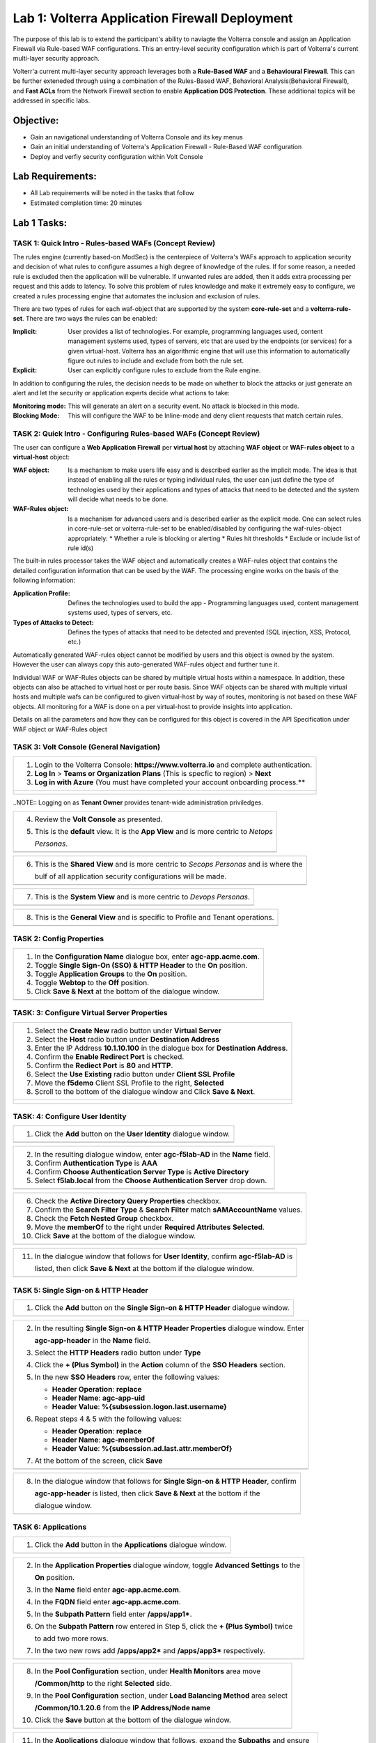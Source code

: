 Lab 1: Volterra Application Firewall Deployment
===============================================

The purpose of this lab is to extend the participant's ability to naviagte the 
Volterra console and assign an Application Firewall via Rule-based WAF configurations. 
This an entry-level security configuration which is part of Volterra's current multi-layer 
security approach.   

Volterr'a current multi-layer security approach leverages both a **Rule-Based WAF** and a 
**Behavioural Firewall**. This can be further exteneded through using a combination of 
the Rules-Based WAF, Behavioral Analysis(Behavioral Firewall), and **Fast ACLs** from the
Network Firewall section to enable **Application DOS Protection**. These additional topics
will be addressed in specific labs.  

Objective:
----------

-  Gain an navigational understanding of Volterra Console and its key menus

-  Gain an initial understanding of Volterra's Application Firewall - Rule-Based WAF configuration

-  Deploy and verfiy security configuration within Volt Console 

Lab Requirements:
-----------------

-  All Lab requirements will be noted in the tasks that follow

-  Estimated completion time: 20 minutes

Lab 1 Tasks:
-----------------

TASK 1: Quick Intro - Rules-based WAFs (Concept Review)
~~~~~~~~~~~~~~~~~~~~~~~~~~~~~~~~~~~~~~~~~~~~~~~~~~~~~~~
The rules engine (currently based-on ModSec) is the centerpiece of Volterra's WAFs approach
to application security and decision of what rules to configure assumes a high degree of
knowledge of the rules. If for some reason, a needed rule is excluded then the application
will be vulnerable. If unwanted rules are added, then it adds extra processing per request 
and this adds to latency. To solve this problem of rules knowledge and make it extremely easy
to configure, we created a rules processing engine that automates the inclusion and exclusion
of rules.

There are two types of rules for each waf-object that are supported by the system 
**core-rule-set** and a **volterra-rule-set**. There are two ways the rules can be enabled:

:**Implicit**: User provides a list of technologies. For example, programming languages used,
               content management systems used, types of servers, etc that are used by the 
               endpoints (or services) for a given virtual-host. Volterra has an algorithmic 
               engine that will use this information to automatically figure out rules to 
               include and exclude from both the rule set.
			  
:**Explicit**: User can explicitly configure rules to exclude from the Rule engine.

In addition to configuring the rules, the decision needs to be made on whether to block the 
attacks or just generate an alert and let the security or application experts decide what
actions to take:

:**Monitoring mode**: This will generate an alert on a security event. No attack is 
                      blocked in this mode.
:**Blocking Mode**: This will configure the WAF to be Inline-mode and deny client requests 
                    that match certain rules.

TASK 2: Quick Intro - Configuring Rules-based WAFs (Concept Review)
~~~~~~~~~~~~~~~~~~~~~~~~~~~~~~~~~~~~~~~~~~~~~~~~~~~~~~~~~~~~~~~~~~~
The user can configure a **Web Application Firewall** per **virtual host** by attaching **WAF**
**object** or **WAF-rules object** to a **virtual-host** object:

:**WAF object**: Is a mechanism to make users life easy and is described earlier as 
                 the implicit mode. The idea is that instead of enabling all the rules 
                 or typing individual rules, the user can just define the type of 
                 technologies used by their applications and types of attacks that need 
                 to be detected and the system will decide what needs to be done.

:**WAF-Rules object**: Is a mechanism for advanced users and is described earlier as the explicit 
                       mode. One can select rules in core-rule-set or volterra-rule-set to be 
                       enabled/disabled by configuring the waf-rules-object appropriately: 
                       * Whether a rule is blocking or alerting 
                       * Rules hit thresholds 
                       * Exclude or include list of rule id(s)

The built-in rules processor takes the WAF object and automatically creates a WAF-rules object that 
contains the detailed configuration information that can be used by the WAF. The processing engine
works on the basis of the following information:

:**Application Profile**: Defines the technologies used to build the app - Programming languages used,
                          content management systems used, types of servers, etc.
:**Types of Attacks to Detect**: Defines the types of attacks that need to be detected and prevented
                                 (SQL injection, XSS, Protocol, etc.)

Automatically generated WAF-rules object cannot be modified by users and this object is owned by the 
system. However the user can always copy this auto-generated WAF-rules object and further tune it.

Individual WAF or WAF-Rules objects can be shared by multiple virtual hosts within a namespace. In 
addition, these objects can also be attached to virtual host or per route basis. Since WAF objects 
can be shared with multiple virtual hosts and multiple wafs can be configured to given virtual-host by 
way of routes, monitoring is not based on these WAF objects. All monitoring for a WAF is done on a per 
virtual-host to provide insights into application.

Details on all the parameters and how they can be configured for this object is covered in the API 
Specification under WAF object or WAF-Rules object

TASK 3: Volt Console (General Navigation)
~~~~~~~~~~~~~~~~~~~~~~~~~~~~~~~~~~~~~~~~~

+----------------------------------------------------------------------------------------------+
| 1. Login to the Volterra Console: **https://www.volterra.io** and complete authentication.   |
|                                                                                              |
| 2. **Log In** > **Teams or Organization Plans** (This is specfic to region) > **Next**       |
|                                                                                              |
| 3. **Log in with Azure** (You must have completed your account onboarding process.**         |
+----------------------------------------------------------------------------------------------+
| |image001|                                                                                   |
|                                                                                              |
| |image002|                                                                                   |
|                                                                                              |
| |image003|                                                                                   |
+----------------------------------------------------------------------------------------------+
..NOTE:: Logging on as **Tenant Owner** provides tenant-wide administration priviledges.   

+----------------------------------------------------------------------------------------------+
| 4. Review the **Volt Console** as presented.                                                 |
|                                                                                              |
| 5. This is the **default** view.  It is the **App View** and is more centric to *Netops*     |
|                                                                                              |
|    *Personas*.                                                                               |
+----------------------------------------------------------------------------------------------+
| |image004|                                                                                   |
+----------------------------------------------------------------------------------------------+

+----------------------------------------------------------------------------------------------+
| 6. This is the **Shared View** and is more centric to *Secops Personas* and is where the     |
|                                                                                              |
|    bulf of all application security configurations will be made.                             |
+----------------------------------------------------------------------------------------------+
| |image005|                                                                                   |
+----------------------------------------------------------------------------------------------+

+----------------------------------------------------------------------------------------------+
| 7. This is the **System View** and is more centric to *Devops Personas*.                     |
+----------------------------------------------------------------------------------------------+
| |image006|                                                                                   |
+----------------------------------------------------------------------------------------------+

+----------------------------------------------------------------------------------------------+
| 8. This is the **General View** and is specific to Profile and Tenant operations.            |
+----------------------------------------------------------------------------------------------+
| |image007|                                                                                   |
+----------------------------------------------------------------------------------------------+

TASK 2: Config Properties  
~~~~~~~~~~~~~~~~~~~~~~~~~

+----------------------------------------------------------------------------------------------+
| 1. In the **Configuration Name** dialogue box, enter **agc-app.acme.com**.                   |
|                                                                                              |
| 2. Toggle **Single Sign-On (SSO) & HTTP Header** to the **On** position.                     |
|                                                                                              |
| 3. Toggle **Application Groups** to the **On** position.                                     |
|                                                                                              |
| 4. Toggle **Webtop** to the **Off** position.                                                |
|                                                                                              |
| 5. Click **Save & Next** at the bottom of the dialogue window.                               |
+----------------------------------------------------------------------------------------------+
| |image004|                                                                                   |
+----------------------------------------------------------------------------------------------+

TASK: 3: Configure Virtual Server Properties 
~~~~~~~~~~~~~~~~~~~~~~~~~~~~~~~~~~~~~~~~~~~~

+----------------------------------------------------------------------------------------------+
| 1. Select the **Create New** radio button under **Virtual Server**                           |
|                                                                                              |
| 2. Select the **Host** radio button under **Destination Address**                            |
|                                                                                              |
| 3. Enter the IP Address **10.1.10.100** in the dialogue box for **Destination Address**.     |
|                                                                                              |
| 4. Confirm the **Enable Redirect Port** is checked.                                          |
|                                                                                              |
| 5. Confirm the **Rediect Port** is **80** and **HTTP**.                                      |
|                                                                                              |
| 6. Select the **Use Existing** radio button under **Client SSL Profile**                     |
|                                                                                              |
| 7. Move the **f5demo** Client SSL Profile to the right, **Selected**                         |
|                                                                                              |
| 8. Scroll to the bottom of the dialogue window and Click **Save & Next**.                    |
+----------------------------------------------------------------------------------------------+
| |image005|                                                                                   |
|                                                                                              |
| |image006|                                                                                   |
+----------------------------------------------------------------------------------------------+

TASK: 4: Configure User Identity  
~~~~~~~~~~~~~~~~~~~~~~~~~~~~~~~~

+----------------------------------------------------------------------------------------------+
| 1. Click the **Add** button on the **User Identity** dialogue window.                        |
+----------------------------------------------------------------------------------------------+
| |image007|                                                                                   |
+----------------------------------------------------------------------------------------------+

+----------------------------------------------------------------------------------------------+
| 2. In the resulting dialogue window, enter **agc-f5lab-AD** in the **Name** field.           |
|                                                                                              |
| 3. Confirm **Authentication Type** is **AAA**                                                |
|                                                                                              |
| 4. Confirm **Choose Authentication Server Type** is **Active Directory**                     |
|                                                                                              |
| 5. Select **f5lab.local** from the **Choose Authentication Server** drop down.               |
+----------------------------------------------------------------------------------------------+
| |image008|                                                                                   |
+----------------------------------------------------------------------------------------------+

+----------------------------------------------------------------------------------------------+
| 6. Check the **Active Directory Query Properties** checkbox.                                 |
|                                                                                              |
| 7. Confirm the **Search Filter Type** & **Search Filter** match **sAMAccountName** values.   |
|                                                                                              |
| 8. Check the **Fetch Nested Group** checkbox.                                                |
|                                                                                              |
| 9. Move the **memberOf** to the right under **Required Attributes** **Selected**.            |
|                                                                                              |
| 10. Click **Save** at the bottom of the dialogue window.                                     |
+----------------------------------------------------------------------------------------------+
| |image009|                                                                                   |
+----------------------------------------------------------------------------------------------+

+----------------------------------------------------------------------------------------------+
| 11. In the dialogue window that follows for **User Identity**, confirm **agc-f5lab-AD** is   |
|                                                                                              |
|     listed, then click **Save & Next** at the bottom if the dialogue window.                 |
+----------------------------------------------------------------------------------------------+
| |image010|                                                                                   |
+----------------------------------------------------------------------------------------------+

TASK 5: Single Sign-on & HTTP Header
~~~~~~~~~~~~~~~~~~~~~~~~~~~~~~~~~~~~

+----------------------------------------------------------------------------------------------+
| 1. Click the **Add** button on the **Single Sign-on & HTTP Header** dialogue window.         |
+----------------------------------------------------------------------------------------------+
| |image011|                                                                                   |
+----------------------------------------------------------------------------------------------+

+----------------------------------------------------------------------------------------------+
| 2. In the resulting **Single Sign-on & HTTP Header Properties** dialogue window. Enter       |
|                                                                                              |
|    **agc-app-header** in the **Name** field.                                                 |
|                                                                                              |
| 3. Select the **HTTP Headers** radio button under **Type**                                   |
|                                                                                              |
| 4. Click the **+ (Plus Symbol)** in the **Action** column of the **SSO Headers** section.    |
|                                                                                              |
| 5. In the new **SSO Headers** row, enter the following values:                               |
|                                                                                              |
|    - **Header Operation**: **replace**                                                       |
|                                                                                              |
|    - **Header Name**: **agc-app-uid**                                                        |
|                                                                                              |
|    - **Header Value**: **%{subsession.logon.last.username}**                                 |
|                                                                                              |
| 6. Repeat steps 4 & 5 with the following values:                                             |
|                                                                                              |
|    - **Header Operation**: **replace**                                                       |
|                                                                                              |
|    - **Header Name**: **agc-memberOf**                                                       |
|                                                                                              |
|    - **Header Value**: **%{subsession.ad.last.attr.memberOf}**                               |
|                                                                                              |
| 7. At the bottom of the screen, click **Save**                                               |
+----------------------------------------------------------------------------------------------+
| |image012|                                                                                   |
+----------------------------------------------------------------------------------------------+

+----------------------------------------------------------------------------------------------+
| 8. In the dialogue window that follows for **Single Sign-on & HTTP Header**, confirm         |
|                                                                                              |
|    **agc-app-header** is listed, then click **Save & Next** at the bottom if the             |
|                                                                                              |
|    dialogue window.                                                                          |
+----------------------------------------------------------------------------------------------+
| |image013|                                                                                   |
+----------------------------------------------------------------------------------------------+

TASK 6: Applications
~~~~~~~~~~~~~~~~~~~~

+----------------------------------------------------------------------------------------------+
| 1. Click the **Add** button in the **Applications** dialogue window.                         |
+----------------------------------------------------------------------------------------------+
| |image014|                                                                                   |
+----------------------------------------------------------------------------------------------+
  
+----------------------------------------------------------------------------------------------+
| 2. In the **Application Properties** dialogue window, toggle **Advanced Settings** to the    |
|                                                                                              |
|    **On** position.                                                                          |
|                                                                                              |
| 3. In the **Name** field enter **agc-app.acme.com**.                                         |
|                                                                                              |
| 4. In the **FQDN** field enter **agc-app.acme.com**.                                         |
|                                                                                              |
| 5. In the **Subpath Pattern** field enter **/apps/app1\***.                                  |
|                                                                                              |
| 6. On the **Subpath Pattern** row entered in Step 5, click the **+ (Plus Symbol)** twice     |
|                                                                                              |
|    to add two more rows.                                                                     |
|                                                                                              |
| 7. In the two new rows add **/apps/app2\*** and **/apps/app3\*** respectively.               |
+----------------------------------------------------------------------------------------------+
| |image015|                                                                                   |
+----------------------------------------------------------------------------------------------+

+----------------------------------------------------------------------------------------------+
| 8. In the **Pool Configuration** section, under **Health Monitors** area move                |
|                                                                                              |
|    **/Common/http** to the right **Selected** side.                                          |
|                                                                                              |
| 9. In the **Pool Configuration** section, under **Load Balancing Method** area select        |
|                                                                                              |
|    **/Common/10.1.20.6** from the **IP Address/Node name**                                   |
|                                                                                              |
| 10. Click the **Save** button at the bottom of the dialogue window.                          |
+----------------------------------------------------------------------------------------------+
| |image016|                                                                                   |
+----------------------------------------------------------------------------------------------+

+----------------------------------------------------------------------------------------------+
| 11. In the **Applications** dialogue window that follows, expand the **Subpaths** and ensure |
|                                                                                              |
|     /apps/app1*, /apps/app2*, /apps/app3* are present for the **agc-app.acme.com** row.      |
|                                                                                              |
| 12. Click the **Save & Next** button at the bottom of the dialogue window.                   |
+----------------------------------------------------------------------------------------------+
| |image017|                                                                                   |
+----------------------------------------------------------------------------------------------+

TASK 7: Application Groups
~~~~~~~~~~~~~~~~~~~~~~~~~~

+----------------------------------------------------------------------------------------------+
| 1. Click the **Add** button in the **Application Groups** dialogue window.                   |
+----------------------------------------------------------------------------------------------+
| |image018|                                                                                   |
+----------------------------------------------------------------------------------------------+

+----------------------------------------------------------------------------------------------+
| 2. In the resulting **Application Group Properties** dialogue window, enter **app1** in the  |
|                                                                                              |
|    **Name** field.                                                                           |
|                                                                                              |
| 3. Move **/apps/app1\*** from the **Available** side to the **Selected** side under          |
|                                                                                              |
|    **Application List**.                                                                     |
|                                                                                              |
| 4. Click the **Save** button at the bottom of the dialogue window.                           |
+----------------------------------------------------------------------------------------------+
| |image019|                                                                                   |
+----------------------------------------------------------------------------------------------+

+----------------------------------------------------------------------------------------------+
| 5. Click the **Add** button in the **Application Groups** dialogue window that follows and   |
|                                                                                              |
|    repeat steps 2 through 4 using the following values:                                      |
|                                                                                              |
|    - **Name**: app2, **Selected**: **/apps/app2\***                                          |
|                                                                                              |
|    - **Name**: app3, **Selected**: **/apps/app3\***                                          |
|                                                                                              |
|    - **Name**: base, **Selected**: **/**                                                     |
+----------------------------------------------------------------------------------------------+
| |image020|                                                                                   |
+----------------------------------------------------------------------------------------------+

+----------------------------------------------------------------------------------------------+
| 6. Review the **Applications Groups** dialogue window following completion of step 5 and     |
|                                                                                              |
| 7. Click the **Save & Next** button at the bottom of the dialogue window.                    |
+----------------------------------------------------------------------------------------------+
| |image021|                                                                                   |
+----------------------------------------------------------------------------------------------+

TASK 8: Contextual Access
~~~~~~~~~~~~~~~~~~~~~~~~~

+----------------------------------------------------------------------------------------------+
| 1. Click the **Add** button in the **Contextual Access** dialogue window.                    |
+----------------------------------------------------------------------------------------------+
| |image022|                                                                                   |
+----------------------------------------------------------------------------------------------+

+----------------------------------------------------------------------------------------------+
| 2. In the **Contextual Access Properties** dialigue window that follows, enter               |
|                                                                                              |
|    **app1-access** in the **Name** field.                                                    |
|                                                                                              |
| 3. Select **Application Group** from the **Resource Type** drop down.                        |
|                                                                                              |
| 4. Select **app1** from the **Resource** drop down.                                          |
|                                                                                              |
| 5. Select **agc-f5lab-AD** from the **Primary Authentication** drop down.                    |
|                                                                                              |
| 6. Select **agc-app-header** from the **HTTP Header** drop down.                             |
+----------------------------------------------------------------------------------------------+
| |image023|                                                                                   |
+----------------------------------------------------------------------------------------------+

+----------------------------------------------------------------------------------------------+
| 7. In the **Assign User Groups** section, scroll through the available groups to find the    |
|                                                                                              |
|    **app1** **Group Name**. Click the **Add** button in the **Action** column.               |
|                                                                                              |
|    (The filter can be used to find the appropriate group faster.)                            |
|                                                                                              |
| 8. Verify the added group in the **Selected User Groups**.                                   |
|                                                                                              |
| 9. Click the **Save** button at the bottom of the dialogue window.                           |
+----------------------------------------------------------------------------------------------+
| |image024|                                                                                   |
+----------------------------------------------------------------------------------------------+

+----------------------------------------------------------------------------------------------+
| 10. Click the **Add** button in the **Contextual Access** dialogue window.                   |
|                                                                                              |
| 11. Repeat steps 2 through 9 for **app2** and **app3** using the following values            |
|                                                                                              |
|     **App2**                                                                                 |
|                                                                                              |
|     Contextual Access Properties                                                             |
|                                                                                              |
|     - **Name**: **app2-access**                                                              |
|                                                                                              |
|     - **Resource Type**: **Application Group**                                               |
|                                                                                              |
|     - **Resource**: **app2**                                                                 |
|                                                                                              |
|     - **Primary Authentication**: **agc-f5lab-AD**                                           |
|                                                                                              |
|     - **HTTP Header**: **agc-app-header**                                                    |
|                                                                                              |
|     Assign User Groups                                                                       |
|                                                                                              |
|     - Add **Group Name** **app2**                                                            |
|                                                                                              |
|     **App3**                                                                                 |
|                                                                                              |
|     Contextual Access Properties                                                             |
|                                                                                              |
|     - **Name**: **app3-access**                                                              |
|                                                                                              |
|     - **Resource Type**: **Application Group**                                               |
|                                                                                              |
|     - **Resource**: **app3**                                                                 |
|                                                                                              |
|     - **Primary Authentication**: **agc-f5lab-AD**                                           |
|                                                                                              |
|     - **HTTP Header**: **agc-app-header**                                                    |
|                                                                                              |
|     Assign User Groups                                                                       |
|                                                                                              |
|     - Add **Group Name** **app3**                                                            |
+----------------------------------------------------------------------------------------------+
| |image025|                                                                                   |
+----------------------------------------------------------------------------------------------+

+----------------------------------------------------------------------------------------------+
| 12. Click the **Add** button in the **Contextual Access** dialogue window.                   |
+----------------------------------------------------------------------------------------------+
| |image026|                                                                                   |
+----------------------------------------------------------------------------------------------+

+----------------------------------------------------------------------------------------------+
| 13. In the **Contextual Access Properties** dialogue window that follows, enter              |
|                                                                                              |
|     **base-access** in the **Name** field.                                                   |
|                                                                                              |
| 14. Select **Application Group** from the **Resource Type** drop down.                       |
|                                                                                              |
| 15. Select **base** from the **Resource** drop down.                                         |
|                                                                                              |
| 16. Select **agc-f5lab-AD** from the **Primary Authentication** drop down.                   |
|                                                                                              |
| 17. Select **agc-app-header** from the **HTTP Header** drop down.                            |
+----------------------------------------------------------------------------------------------+
| |image027|                                                                                   |
+----------------------------------------------------------------------------------------------+

+----------------------------------------------------------------------------------------------+
| 18. In the **Assign User Groups** section, scroll through the available groups to find the   |
|                                                                                              |
|     **Sales Engineering** **Group Name**. Click the **Add** button in the **Action** column. |
|                                                                                              |
| 19. Verify the added group in the **Selected User Groups**.                                  |
|                                                                                              |
| 20. Click the **Save** button at the bottom of the dialogue window.                          |
+----------------------------------------------------------------------------------------------+
| |image028|                                                                                   |
+----------------------------------------------------------------------------------------------+

+----------------------------------------------------------------------------------------------+
| 21. Review the resulting **Contextual Access** dialogue window for completion of all         |
|                                                                                              |
|     created access rules.                                                                    |
|                                                                                              |
| 22. Click the **Save & Next** button at the bottom of the dialogue window.                   |
+----------------------------------------------------------------------------------------------+
| |image029|                                                                                   |
+----------------------------------------------------------------------------------------------+

TASK 9: Customization
~~~~~~~~~~~~~~~~~~~~~

+----------------------------------------------------------------------------------------------+
| 1. Scroll the bottom of the **Customization Properties** dialogue window, leaving all        |
|                                                                                              |
|    defaults and then click **Save & Next**.                                                  |
+----------------------------------------------------------------------------------------------+
| |image030|                                                                                   |
|                                                                                              |
| |image031|                                                                                   |
+----------------------------------------------------------------------------------------------+

TASK 10: Session Management Properties
~~~~~~~~~~~~~~~~~~~~~~~~~~~~~~~~~~~~~~

+----------------------------------------------------------------------------------------------+
| 1. Scroll the bottom of the **Session Management Properties** dialogue window, leaving all   |
|                                                                                              |
|    defaults and then click **Save & Next**.                                                  |
+----------------------------------------------------------------------------------------------+
| |image032|                                                                                   |
|                                                                                              |
| |image033|                                                                                   |
+----------------------------------------------------------------------------------------------+

TASK 11: Summary
~~~~~~~~~~~~~~~~

+----------------------------------------------------------------------------------------------+
| 1. In the resulting **Summary** dialogue window, review the configured elements and then     |
|                                                                                              |
|    click the **Deploy** button.                                                              |
+----------------------------------------------------------------------------------------------+
| |image034|                                                                                   |
+----------------------------------------------------------------------------------------------+

+----------------------------------------------------------------------------------------------+
| 2. Click the **Finish** button in the final dialogue window. Access Guided Configuration     |
|                                                                                              |
|    will return to the start screen and **agc-app.acme.com** will be **DEPLOYED**             |
+----------------------------------------------------------------------------------------------+
| |image035|                                                                                   |
|                                                                                              |
| |image036|                                                                                   |
+----------------------------------------------------------------------------------------------+

TASK 12: Testing
~~~~~~~~~~~~~~~~

+----------------------------------------------------------------------------------------------+
| 1. Begin a RDP session with the **Jumphost (10.1.10.10)** through the Student Portal.        |
|                                                                                              |
| 2. Open Firefox from the desktop and navigate to **https://agc-app.acme.com**.  A bookmark   |
|                                                                                              |
|    link has been provided in the toolbar.                                                    |
|                                                                                              |
| 3. Logon to the resulting logon page with **UserID: user1** and **Password: user1**          |
+----------------------------------------------------------------------------------------------+
| |image037|                                                                                   |
+----------------------------------------------------------------------------------------------+

+----------------------------------------------------------------------------------------------+
| 4. Click on the **Application 1** button in the **ACME Application/Service Portal**.         |
|                                                                                              |
| 5. A new tab will open displaying received headers demonstrating the user has accces to the  |
|                                                                                              |
|    application.                                                                              |
+----------------------------------------------------------------------------------------------+
| |image038|                                                                                   |
|                                                                                              |
| |image039|                                                                                   |
+----------------------------------------------------------------------------------------------+

+----------------------------------------------------------------------------------------------+
| 6. Return to the **ACME Application/Service Portal** and click **Application 2**.            |
|                                                                                              |
| 7. A new tab will open displaying a **Block Page** (customizable), restricting access to the |
|                                                                                              |
|    application based on AD group membership.                                                 |
+----------------------------------------------------------------------------------------------+
| |image040|                                                                                   |
|                                                                                              |
| |image041|                                                                                   |
+----------------------------------------------------------------------------------------------+

+----------------------------------------------------------------------------------------------+
| 8. Close the open application tabs and return to the **ACME Application/Service Portal**     |
|                                                                                              |
|    and click the **Logout** button, then close the browser.                                  |
|                                                                                              |
| 9. Run the **Add-User1-to-App2** Powesrshell script link provided on the **Jumphost**        |
|                                                                                              |
|    desktop. The script will run and automatically close.                                     |
+----------------------------------------------------------------------------------------------+
| |image042|                                                                                   |
|                                                                                              |
| |image043|                                                                                   |
+----------------------------------------------------------------------------------------------+

+----------------------------------------------------------------------------------------------+
| 10. Reopen Firefox using the desktop link on the **Jumphost** and launch the                 |
|                                                                                              |
|     **agc-app.acme.com** application from the link provided in the broswer.                  |
|                                                                                              |
| 11. Click on the **Application 2** button in the **ACME Application/Service Portal**.        |
|                                                                                              |
| 12. A new tab will open displaying received headers demonstrating the user has accces to the |
|                                                                                              |
|     application becasue of the change in the user's Group Membership.                        |
+----------------------------------------------------------------------------------------------+
| |image044|                                                                                   |
+----------------------------------------------------------------------------------------------+

TASK 13: Review
~~~~~~~~~~~~~~~

+----------------------------------------------------------------------------------------------+
| 1. Login to your provided lab Virtual Edition: **bigp1.f5lab.local**                         |
|                                                                                              |
| 2. Navigate to:  **Access -> Overview -> Active Sessions**                                   |
|                                                                                              |
| 3. Here you can see the active session and any subsessions created by virtue of the Per      |
|                                                                                              |
|    Request Policies and view their associated varibles.                                      |
|                                                                                              |
| 4. Click on the **View** asscoiated with the active session's subsession.                    |
+----------------------------------------------------------------------------------------------+
| |image045|                                                                                   |
+----------------------------------------------------------------------------------------------+

+----------------------------------------------------------------------------------------------+
| 5. In the resulting variable view, review the subsession variables created as a result of    |
|                                                                                              |
|    access requests performed in testing.                                                     |
+----------------------------------------------------------------------------------------------+
| |image046|                                                                                   |
+----------------------------------------------------------------------------------------------+

+----------------------------------------------------------------------------------------------+
| 6. Navigate to: **Access -> Profiles/Policies -> Per-Request Policies** in the left-hand     |
|                                                                                              |
|    navigation menu.                                                                          |
|                                                                                              |
| 7. In the resulting dialogue window, click on the **Edit** link in the                       |
|                                                                                              |
|    **agc-app.acme.com_perRequestPolicy** row.                                                |
|                                                                                              |
| 8. Review the created Per Request Policy                                                     |
+----------------------------------------------------------------------------------------------+
| |image047|                                                                                   |
|                                                                                              |
| |image048|                                                                                   |
+----------------------------------------------------------------------------------------------+

TASK 14: End of Lab1
~~~~~~~~~~~~~~~~~~~~

+----------------------------------------------------------------------------------------------+
| 1. This concludes Lab1, feel free to review and test the configuration.                      |
+----------------------------------------------------------------------------------------------+
| |image000|                                                                                   |
+----------------------------------------------------------------------------------------------+

.. |image000| image:: media/image001.png
   :width: 800px
.. |image001| image:: media/lab01-001.png
   :width: 800px
.. |image002| image:: media/lab01-002.png
   :width: 800px
.. |image003| image:: media/lab01-003.png
   :width: 800px
.. |image004| image:: media/lab01-004.png
   :width: 800px
.. |image005| image:: media/lab01-005.png
   :width: 800px
.. |image006| image:: media/lab01-006.png
   :width: 800px
.. |image007| image:: media/lab01-007.png
   :width: 800px
.. |image008| image:: media/lab01-008.png
   :width: 800px
.. |image009| image:: media/lab01-009.png
   :width: 800px
.. |image010| image:: media/lab01-010.png
   :width: 800px
.. |image011| image:: media/lab01-011.png
   :width: 800px
.. |image012| image:: media/lab01-012.png
   :width: 800px
.. |image013| image:: media/lab01-013.png
   :width: 800px
.. |image014| image:: media/lab01-014.png
   :width: 800px
.. |image015| image:: media/lab01-015.png
   :width: 800px
.. |image016| image:: media/lab01-016.png
   :width: 800px
.. |image017| image:: media/lab01-017.png
   :width: 800px
.. |image018| image:: media/lab01-018.png
   :width: 800px
.. |image019| image:: media/lab01-019.png
   :width: 800px
.. |image020| image:: media/lab01-020.png
   :width: 800px
.. |image021| image:: media/lab01-021.png
   :width: 800px
.. |image022| image:: media/lab01-022.png
   :width: 800px
.. |image023| image:: media/lab01-023.png
   :width: 800px
.. |image024| image:: media/lab01-024.png
   :width: 800px
.. |image025| image:: media/lab01-025.png
   :width: 800px
.. |image026| image:: media/lab01-026.png
   :width: 800px
.. |image027| image:: media/lab01-027.png
   :width: 800px
.. |image028| image:: media/lab01-028.png
   :width: 800px
.. |image029| image:: media/lab01-029.png
   :width: 800px
.. |image030| image:: media/lab01-030.png
   :width: 800px
.. |image031| image:: media/lab01-031.png
   :width: 800px
.. |image032| image:: media/lab01-032.png
   :width: 800px
.. |image033| image:: media/lab01-033.png
   :width: 800px
.. |image034| image:: media/lab01-034.png
   :width: 800px
.. |image035| image:: media/lab01-035.png
   :width: 800px
.. |image036| image:: media/lab01-036.png
   :width: 800px
.. |image037| image:: media/lab01-037.png
   :width: 800px
.. |image038| image:: media/lab01-038.png
   :width: 800px
.. |image039| image:: media/lab01-039.png
   :width: 800px
.. |image040| image:: media/lab01-040.png
   :width: 800px
.. |image041| image:: media/lab01-041.png
   :width: 800px
.. |image042| image:: media/lab01-042.png
   :width: 800px
.. |image043| image:: media/lab01-043.png
   :width: 800px
.. |image044| image:: media/lab01-044.png
   :width: 800px
.. |image045| image:: media/lab01-045.png
   :width: 800px
.. |image046| image:: media/lab01-046.png
   :width: 800px
.. |image047| image:: media/lab01-047.png
   :width: 800px
.. |image048| image:: media/lab01-048.png
   :width: 800px

